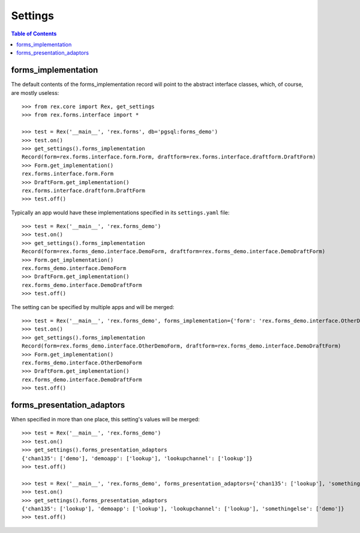 ********
Settings
********

.. contents:: Table of Contents


forms_implementation
====================

The default contents of the forms_implementation record will point to the
abstract interface classes, which, of course, are mostly useless::

    >>> from rex.core import Rex, get_settings
    >>> from rex.forms.interface import *

    >>> test = Rex('__main__', 'rex.forms', db='pgsql:forms_demo')
    >>> test.on()
    >>> get_settings().forms_implementation
    Record(form=rex.forms.interface.form.Form, draftform=rex.forms.interface.draftform.DraftForm)
    >>> Form.get_implementation()
    rex.forms.interface.form.Form
    >>> DraftForm.get_implementation()
    rex.forms.interface.draftform.DraftForm
    >>> test.off()


Typically an app would have these implementations specified in its
``settings.yaml`` file::

    >>> test = Rex('__main__', 'rex.forms_demo')
    >>> test.on()
    >>> get_settings().forms_implementation
    Record(form=rex.forms_demo.interface.DemoForm, draftform=rex.forms_demo.interface.DemoDraftForm)
    >>> Form.get_implementation()
    rex.forms_demo.interface.DemoForm
    >>> DraftForm.get_implementation()
    rex.forms_demo.interface.DemoDraftForm
    >>> test.off()


The setting can be specified by multiple apps and will be merged::

    >>> test = Rex('__main__', 'rex.forms_demo', forms_implementation={'form': 'rex.forms_demo.interface.OtherDemoForm'})
    >>> test.on()
    >>> get_settings().forms_implementation
    Record(form=rex.forms_demo.interface.OtherDemoForm, draftform=rex.forms_demo.interface.DemoDraftForm)
    >>> Form.get_implementation()
    rex.forms_demo.interface.OtherDemoForm
    >>> DraftForm.get_implementation()
    rex.forms_demo.interface.DemoDraftForm
    >>> test.off()


forms_presentation_adaptors
===========================

When specified in more than one place, this setting's values will be merged::

    >>> test = Rex('__main__', 'rex.forms_demo')
    >>> test.on()
    >>> get_settings().forms_presentation_adaptors
    {'chan135': ['demo'], 'demoapp': ['lookup'], 'lookupchannel': ['lookup']}
    >>> test.off()

    >>> test = Rex('__main__', 'rex.forms_demo', forms_presentation_adaptors={'chan135': ['lookup'], 'somethingelse': ['demo']})
    >>> test.on()
    >>> get_settings().forms_presentation_adaptors
    {'chan135': ['lookup'], 'demoapp': ['lookup'], 'lookupchannel': ['lookup'], 'somethingelse': ['demo']}
    >>> test.off()

